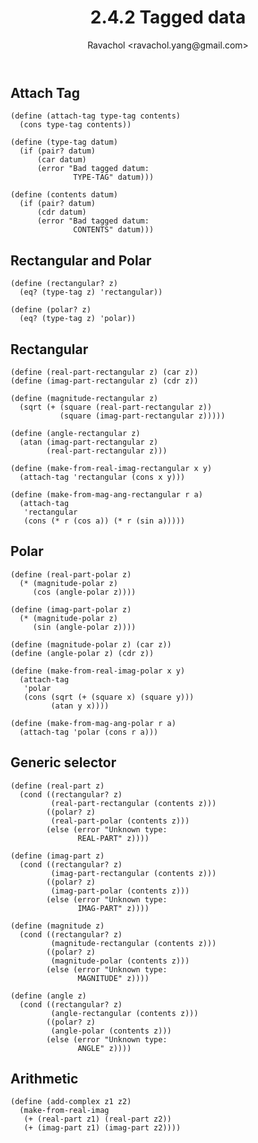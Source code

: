 #+title: 2.4.2 Tagged data
#+author: Ravachol <ravachol.yang@gmail.com>


** Attach Tag
#+begin_src racket
(define (attach-tag type-tag contents)
  (cons type-tag contents))

(define (type-tag datum)
  (if (pair? datum)
      (car datum)
      (error "Bad tagged datum: 
              TYPE-TAG" datum)))

(define (contents datum)
  (if (pair? datum)
      (cdr datum)
      (error "Bad tagged datum: 
              CONTENTS" datum)))
#+end_src

** Rectangular and Polar

#+begin_src racket
(define (rectangular? z)
  (eq? (type-tag z) 'rectangular))

(define (polar? z)
  (eq? (type-tag z) 'polar))
#+end_src

** Rectangular
#+begin_src racket
(define (real-part-rectangular z) (car z))
(define (imag-part-rectangular z) (cdr z))

(define (magnitude-rectangular z)
  (sqrt (+ (square (real-part-rectangular z))
           (square (imag-part-rectangular z)))))

(define (angle-rectangular z)
  (atan (imag-part-rectangular z)
        (real-part-rectangular z)))

(define (make-from-real-imag-rectangular x y)
  (attach-tag 'rectangular (cons x y)))

(define (make-from-mag-ang-rectangular r a)
  (attach-tag 
   'rectangular
   (cons (* r (cos a)) (* r (sin a)))))
#+end_src

** Polar
#+begin_src racket
(define (real-part-polar z)
  (* (magnitude-polar z) 
     (cos (angle-polar z))))

(define (imag-part-polar z)
  (* (magnitude-polar z) 
     (sin (angle-polar z))))

(define (magnitude-polar z) (car z))
(define (angle-polar z) (cdr z))

(define (make-from-real-imag-polar x y)
  (attach-tag 
   'polar
   (cons (sqrt (+ (square x) (square y)))
         (atan y x))))

(define (make-from-mag-ang-polar r a)
  (attach-tag 'polar (cons r a)))
#+end_src

** Generic selector
#+begin_src racket
(define (real-part z)
  (cond ((rectangular? z)
         (real-part-rectangular (contents z)))
        ((polar? z)
         (real-part-polar (contents z)))
        (else (error "Unknown type: 
               REAL-PART" z))))

(define (imag-part z)
  (cond ((rectangular? z)
         (imag-part-rectangular (contents z)))
        ((polar? z)
         (imag-part-polar (contents z)))
        (else (error "Unknown type: 
               IMAG-PART" z))))

(define (magnitude z)
  (cond ((rectangular? z)
         (magnitude-rectangular (contents z)))
        ((polar? z)
         (magnitude-polar (contents z)))
        (else (error "Unknown type: 
               MAGNITUDE" z))))

(define (angle z)
  (cond ((rectangular? z)
         (angle-rectangular (contents z)))
        ((polar? z)
         (angle-polar (contents z)))
        (else (error "Unknown type: 
               ANGLE" z))))
#+end_src

** Arithmetic
#+begin_src racket
(define (add-complex z1 z2)
  (make-from-real-imag 
   (+ (real-part z1) (real-part z2))
   (+ (imag-part z1) (imag-part z2))))
#+end_src

